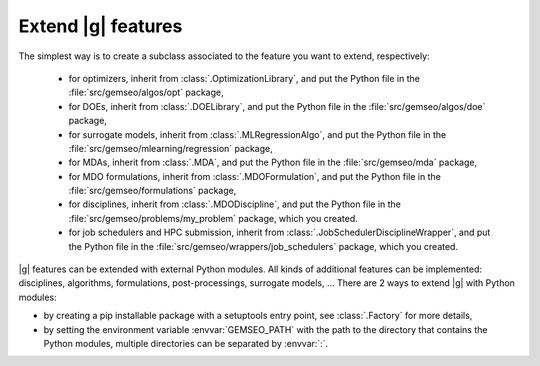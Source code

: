 
..
    Copyright 2021 IRT Saint Exupéry, https://www.irt-saintexupery.com

    This work is licensed under the Creative Commons Attribution-ShareAlike 4.0
    International License. To view a copy of this license, visit
    http://creativecommons.org/licenses/by-sa/4.0/ or send a letter to Creative
    Commons, PO Box 1866, Mountain View, CA 94042, USA.

.. _extending-gemseo:

Extend |g| features
-------------------

The simplest way is to create a subclass
associated to the feature you want to extend,
respectively:

 - for optimizers,
   inherit from :class:`.OptimizationLibrary`,
   and put the Python file in the :file:`src/gemseo/algos/opt` package,
 - for DOEs,
   inherit from :class:`.DOELibrary`,
   and put the Python file in the :file:`src/gemseo/algos/doe` package,
 - for surrogate models,
   inherit from :class:`.MLRegressionAlgo`,
   and put the Python file in the :file:`src/gemseo/mlearning/regression` package,
 - for MDAs, inherit from :class:`.MDA`,
   and put the Python file in the :file:`src/gemseo/mda` package,
 - for MDO formulations,
   inherit from :class:`.MDOFormulation`,
   and put the Python file in the :file:`src/gemseo/formulations` package,
 - for disciplines,
   inherit from :class:`.MDODiscipline`,
   and put the Python file in the :file:`src/gemseo/problems/my_problem` package,
   which you created.
 - for job schedulers and HPC submission,
   inherit from :class:`.JobSchedulerDisciplineWrapper`,
   and put the Python file in the :file:`src/gemseo/wrappers/job_schedulers` package,
   which you created.

|g| features can be extended with external Python modules.
All kinds of additional features can be implemented:
disciplines, algorithms, formulations, post-processings, surrogate models, ...
There are 2 ways to extend |g| with Python modules:

- by creating a pip installable package with a setuptools entry point,
  see :class:`.Factory` for more details,
- by setting the environment variable :envvar:`GEMSEO_PATH`
  with the path to the directory
  that contains the Python modules,
  multiple directories can be separated by :envvar:`:`.
